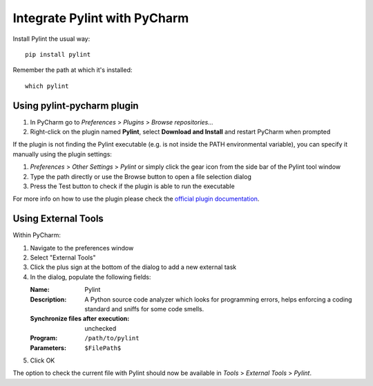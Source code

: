 Integrate Pylint with PyCharm
=============================

.. _pylint_in_pycharm:

Install Pylint the usual way::

    pip install pylint

Remember the path at which it's installed::

    which pylint

Using pylint-pycharm plugin
~~~~~~~~~~~~~~~~~~~~~~~~~~~

#.  In PyCharm go to *Preferences* > *Plugins* > *Browse repositories...*
#.  Right-click on the plugin named **Pylint**, select **Download and Install** and restart PyCharm when prompted

If the plugin is not finding the Pylint executable (e.g. is not inside the PATH environmental variable), you can
specify it manually using the plugin settings:

#.  *Preferences* > *Other Settings* > *Pylint* or simply click the gear icon from the side bar of the Pylint tool window
#.  Type the path directly or use the Browse button to open a file selection dialog
#.  Press the Test button to check if the plugin is able to run the executable

For more info on how to use the plugin please check the `official plugin documentation <https://github.com/leinardi/pylint-pycharm/blob/master/README.md>`_.

Using External Tools
~~~~~~~~~~~~~~~~~~~~

Within PyCharm:

#.  Navigate to the preferences window
#.  Select "External Tools"
#.  Click the plus sign at the bottom of the dialog to add a new external task
#.  In the dialog, populate the following fields:

    :Name:                              Pylint
    :Description:                       A Python source code analyzer which looks for programming errors, helps enforcing a coding standard and sniffs for some code smells.
    :Synchronize files after execution: unchecked
    :Program:                           ``/path/to/pylint``
    :Parameters:                        ``$FilePath$``

#.  Click OK

The option to check the current file with Pylint should now be available in *Tools* > *External Tools* > *Pylint*.
